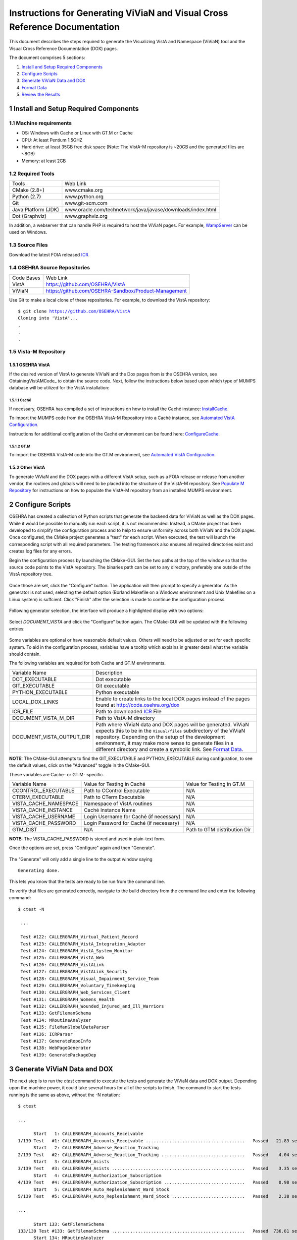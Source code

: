 ===========================================================================
Instructions for Generating ViViaN and Visual Cross Reference Documentation
===========================================================================

.. sectnum::

This document describes the steps required to generate the Visualizing VistA
and Namespace (ViViaN) tool and the Visual Cross Reference Documentation (DOX)
pages.

The document comprises 5 sections:

1. `Install and Setup Required Components`_
2. `Configure Scripts`_
3. `Generate ViViaN Data and DOX`_
4. `Format Data`_
5. `Review the Results`_

Install and Setup Required Components
-------------------------------------

Machine requirements
********************

* OS: Windows with Cache or Linux with GT.M or Cache
* CPU: At least Pentium 1.5GHZ
* Hard drive: at least 35GB free disk space
  (Note: The VistA-M repository is ~20GB and the generated files are ~8GB)
* Memory: at least 2GB


Required Tools
**************

+---------------------+-----------------------------------------------------------------------+
|    Tools            |                                   Web Link                            |
+---------------------+-----------------------------------------------------------------------+
|   CMake (2.8+)      | www.cmake.org                                                         |
+---------------------+-----------------------------------------------------------------------+
|    Python (2.7)     | www.python.org                                                        |
+---------------------+-----------------------------------------------------------------------+
|       Git           | www.git-scm.com                                                       |
+---------------------+-----------------------------------------------------------------------+
| Java Platform (JDK) | www.oracle.com/technetwork/java/javase/downloads/index.html           |
+---------------------+-----------------------------------------------------------------------+
|    Dot (Graphviz)   | www.graphviz.org                                                      |
+---------------------+-----------------------------------------------------------------------+

In addition, a webserver that can handle PHP is required to host the ViViaN
pages. For example, WampServer_ can be used on Windows.


Source Files
************

Download the latest FOIA released ICR_.


OSEHRA Source Repositories
**************************

+-----------------+--------------------------------------------------------+
|   Code Bases    |   Web Link                                             |
+-----------------+--------------------------------------------------------+
|   VistA         | https://github.com/OSEHRA/VistA                        |
+-----------------+--------------------------------------------------------+
|   ViViaN        | https://github.com/OSEHRA-Sandbox/Product-Management   |
+-----------------+--------------------------------------------------------+

Use Git to make a local clone of these repositories. For example, to download
the VistA repository:

.. parsed-literal::

  $ git clone https://github.com/OSEHRA/VistA
  Cloning into 'VistA'...
  .
  .
  .

Vista-M Repository
******************

OSEHRA VistA
++++++++++++

If the desired version of VistA to generate ViViaN and the Dox pages from is
the OSEHRA version, see ObtainingVistAMCode_ to obtain the source code. Next,
follow the instructions below based upon which type of MUMPS database will be
utilized for the VistA installation:

Caché
~~~~~
If necessary, OSEHRA has compiled a set of instructions on how to install the
Caché instance: InstallCache_.

To import the MUMPS code from the OSEHRA VistA-M Repository into a Caché
instance, see `Automated VistA Configuration`_.

Instructions for additional configuration of the Caché environment can be
found here: ConfigureCache_.

GT.M
~~~~
To import the OSEHRA VistA-M code into the GT.M environment, see
`Automated VistA Configuration`_.

Other VistA
+++++++++++

To generate ViViaN and the DOX pages with a different VistA setup, such as a
FOIA release or release from another vendor, the routines and globals will need
to be placed into the structure of the VistA-M repository. See
`Populate M Repository`_ for instructions on how to populate the VistA-M
repository from an installed MUMPS environment.


Configure Scripts
-----------------

OSEHRA has created a collection of Python scripts that generate the backend
data for ViViaN as well as the DOX pages. While it would be possible to
manually run each script, it is not recommended. Instead, a CMake project has
been developed to simplify the configuration process and to help to ensure
uniformity across both ViViaN and the DOX pages. Once configured, the CMake
project generates a "test" for each script. When executed, the test will
launch the corresponding script with all required parameters. The testing
framework also ensures all required directories exist and creates log files
for any errors.

Begin the configuration process by launching the CMake-GUI. Set the two paths
at the top of the window so that the source code points to the VistA
repository. The binaries path can be set to any directory, preferably one
outside of the VistA repository tree.

.. figure:: http://code.osehra.org/content/named/SHA1/82B12B-launchCmakeGUI.png
   :align: center
   :alt:  Initial CMake-GUI page

Once those are set, click the \"Configure\" button. The application will then
prompt to specify a generator. As the generator is not used, selecting the
default option (Borland Makefile on a Windows environment and Unix Makefiles on
a Linux system) is suffcient. Click \"Finish\" after the selection is made to
continue the configuration process.

.. figure:: http://code.osehra.org/content/named/SHA1/D76CF0-selectGenerator.png
   :align: center
   :alt:  Generator selection

Following generator selection, the interface will produce a highlighted display
with two options:

.. figure:: http://code.osehra.org/content/named/SHA1/8262A6-initialCMakeGUI.png
   :align: center
   :alt:  Result of first CMake configuration

Select `DOCUMENT_VISTA` and click the \"Configure\" button again. The CMake-GUI
will be updated with the following entries:

.. figure:: http://code.osehra.org/content/named/SHA1/0D2EBC-configureCMakeGUI.png
   :align: center
   :alt:  Result of CMake configuration after DOCUMENT_VISTA is selected

Some variables are optional or have reasonable default values. Others will need
to be adjusted or set for each specific system. To aid in the configuration
process, variables have a tooltip which explains in greater detail what the
variable should contain.

The following variables are required for both Cache and GT.M environments.

+---------------------------+---------------------------------------------------------------+
| Variable Name             |       Description                                             |
+---------------------------+---------------------------------------------------------------+
| DOT_EXECUTABLE            | Dot executable                                                |
+---------------------------+---------------------------------------------------------------+
| GIT_EXECUTABLE            | Git executable                                                |
+---------------------------+---------------------------------------------------------------+
| PYTHON_EXECUTABLE         | Python executable                                             |
+---------------------------+---------------------------------------------------------------+
| LOCAL_DOX_LINKS           | Enable to create links to the local DOX pages instead of the  |
|                           | pages found at http://code.osehra.org/dox                     |
+---------------------------+---------------------------------------------------------------+
| ICR_FILE                  | Path to downloaded ICR_ File                                  |
+---------------------------+---------------------------------------------------------------+
| DOCUMENT_VISTA_M_DIR      | Path to VistA-M directory                                     |
+---------------------------+---------------------------------------------------------------+
| DOCUMENT_VISTA_OUTPUT_DIR | Path where ViViaN data and DOX pages will be generated.       |
|                           | ViViaN expects this to be in the ``Visual/files`` subdirectory|
|                           | of the ViViaN repository. Depending on the setup of the       |
|                           | development environment, it may make more sense to generate   |
|                           | files in a different directory and create a symbolic link.    |
|                           | See `Format Data`_.                                           |
+---------------------------+---------------------------------------------------------------+

**NOTE:** The CMake-GUI attempts to find the GIT_EXECUTABLE and
PYTHON_EXECUTABLE during configuration, to see the default values, click on the
\"Advanced\" toggle in the CMake-GUI.

These variables are Cache- or GT.M- specific.

+------------------------+------------------------------------+------------------------------------+
|   Variable Name        |     Value for Testing in Caché     |     Value for Testing in GT.M      |
+------------------------+------------------------------------+------------------------------------+
| CCONTROL_EXECUTABLE    |      Path to CControl Executable   |                    N/A             |
+------------------------+------------------------------------+------------------------------------+
| CTERM_EXECUTABLE       |      Path to CTerm Executable      |                    N/A             |
+------------------------+------------------------------------+------------------------------------+
| VISTA_CACHE_NAMESPACE  |      Namespace of VistA routines   |                    N/A             |
+------------------------+------------------------------------+------------------------------------+
| VISTA_CACHE_INSTANCE   |      Caché Instance Name           |                    N/A             |
+------------------------+------------------------------------+------------------------------------+
| VISTA_CACHE_USERNAME   |      Login Username for Caché      |                    N/A             |
|                        |      (if necessary)                |                                    |
+------------------------+------------------------------------+------------------------------------+
| VISTA_CACHE_PASSWORD   | Login Password for Caché           |                    N/A             |
|                        | (if necessary)                     |                                    |
+------------------------+------------------------------------+------------------------------------+
| GTM_DIST               |               N/A                  |     Path to GTM distribution Dir   |
+------------------------+------------------------------------+------------------------------------+

**NOTE:** The VISTA_CACHE_PASSWORD is stored and used in plain-text form.

Once the options are set, press \"Configure\" again and then \"Generate\".

.. figure:: http://code.osehra.org/content/named/SHA1/563C00-generateCMakeGUI.png
   :align: center
   :alt:  Result of CMake generate


The \"Generate\" will only add a single line to the output window saying

.. parsed-literal::

   Generating done.

This lets you know that the tests are ready to be run from the command line.

To verify that files are generated correctly, navigate to the build directory
from the command line and enter the following command:

.. parsed-literal::

 $ ctest -N

  ...

  Test #122: CALLERGRAPH_Virtual_Patient_Record
  Test #123: CALLERGRAPH_VistA_Integration_Adapter
  Test #124: CALLERGRAPH_VistA_System_Monitor
  Test #125: CALLERGRAPH_VistA_Web
  Test #126: CALLERGRAPH_VistALink
  Test #127: CALLERGRAPH_VistALink_Security
  Test #128: CALLERGRAPH_Visual_Impairment_Service_Team
  Test #129: CALLERGRAPH_Voluntary_Timekeeping
  Test #130: CALLERGRAPH_Web_Services_Client
  Test #131: CALLERGRAPH_Womens_Health
  Test #132: CALLERGRAPH_Wounded_Injured_and_Ill_Warriors
  Test #133: GetFilemanSchema
  Test #134: MRoutineAnalyzer
  Test #135: FileManGlobalDataParser
  Test #136: ICRParser
  Test #137: GenerateRepoInfo
  Test #138: WebPageGenerator
  Test #139: GeneratePackageDep

Generate ViViaN Data and DOX
----------------------------

The next step is to run the `ctest` command to execute the tests and generate
the ViViaN data and DOX output. Depending upon the machine power, it could take
several hours for all of the scripts to finish. The command to start the tests
running is the same as above, without the -N notation:

.. parsed-literal::

  $ ctest

  ...

        Start   1: CALLERGRAPH_Accounts_Receivable
  1/139 Test   #1: CALLERGRAPH_Accounts_Receivable ......................................   Passed   21.83 sec
        Start   2: CALLERGRAPH_Adverse_Reaction_Tracking
  2/139 Test   #2: CALLERGRAPH_Adverse_Reaction_Tracking ................................   Passed    4.04 sec
        Start   3: CALLERGRAPH_Asists
  3/139 Test   #3: CALLERGRAPH_Asists ...................................................   Passed    3.35 sec
        Start   4: CALLERGRAPH_Authorization_Subscription
  4/139 Test   #4: CALLERGRAPH_Authorization_Subscription ...............................   Passed    0.98 sec
        Start   5: CALLERGRAPH_Auto_Replenishment_Ward_Stock
  5/139 Test   #5: CALLERGRAPH_Auto_Replenishment_Ward_Stock ............................   Passed    2.38 sec

  ...

        Start 133: GetFilemanSchema
  133/139 Test #133: GetFilemanSchema ...................................................   Passed  736.81 sec
        Start 134: MRoutineAnalyzer
  134/139 Test #134: MRoutineAnalyzer ...................................................   Passed   59.94 sec
        Start 135: FileManGlobalDataParser
  135/139 Test #135: FileManGlobalDataParser ............................................   Passed  2962.67 sec
        Start 136: ICRParser
  136/139 Test #136: ICRParser ..........................................................   Passed   40.28 sec
      Start 137: GenerateRepoInfo
  137/139 Test #137: GenerateRepoInfo ...................................................   Passed   0.25 sec
        Start 138: WebPageGenerator
  138/139 Test #138: WebPageGenerator ...................................................   Passed  3219.08 sec
        Start 139: GeneratePackageDep
  139/139 Test #139: GeneratePackageDep .................................................   Passed  651.08 sec



To run tests with more output printed to the console, use the verbose option:

.. parsed-literal::

  $ ctest -VV

Although tests are expected to run in order and depend on output from previous
tests, it is possible, if necessary, to run tests individually. For example, to
just run **ICRParser**:

.. parsed-literal::

  $ ctest -R ICRParser

Each test and corresponding Python script is described below.

1. The **CALLERGRAPH_** scripts are found in the ``Docs\CallerGraph``
   subdirectory of the build directory. These scripts generate XINDEX based
   cross reference output that is used by **WebPageGenerator** and
   **GeneratePackageDep**.

2. The **GetFilemanSchema** test executes the ``FilemanGlobalAttributes.py``
   script from the ``Docs\CallerGraph`` subdirectory of the build directory.
   This script generates Fileman Schema used by `WebPageGenerator` and
   **GeneratePackageDep**.

3. The **MRoutineAnalyzer** test is unique in that it does not execute a Python
   script. Instead, it downloads and executes a version of the RGI/PwC tool
   called the `M Routine Analyzer`_ which has been modified by Jason Li. This
   tool creates a JSON file containing information about the database calls
   that routines make to query FileMan for data. The output file,
   ``filemanDBCall.json``, is used by **WebPageGenerator** and
   **GeneratePackageDep**.

4. The **FileManGlobalDataParser** test runs the FileManGlobalDataParser script
   from VistA's ``Utilities/Dox/PythonScripts`` directory. The script generates
   the backend data for ViViaN as well as ``Routine-Ref.json``, which is used
   by **WebPageGenerator**.

5. The **ICRParser** test runs the ICRParser script from VistA's
   ``Utilities/Dox/PythonScripts`` directory. This script parses and converts
   the FOIA released ICR_ text file to JSON (used by DOX) and HTML (used by
   ViViaN).

6. The **GeneratePackageDep** test runs the CrossReferenceBuilder file which
   reads the Schema and Callergraph log files and generates the ``pkgdep.json``
   file which is used by ViViaN

7. The **WebPageGenerator** test runs a Python script of the same name from the
   ``Utilities/Dox/PythonScripts`` directory in the VistA repository. This
   script uses output from the previous test to generate the html DOX pages.

**NOTE:** After running tests, CTest automatically creates the
``Testing/Temporary`` subfolder in the binary directory. This folder contains
two files: ``LastTest.log`` (test output) and ``LastTestsFailed.log`` (list of
failed tests).

Generate DOX or ViViaN Separately
---------------------------------

It is possible to configure the scripts to only generate the DOX pages or the
ViViaN backend data. After following the instructions in `Configure Scripts`_,
uncheck either the `GENERATE_DOX` or `GENERATE_VIVIAN` variable under the
\"Advanced\" section in the CMake-GUI. Select \"Configure\" again and then
\"Generate\".

.. figure:: http://code.osehra.org/content/named/SHA1/138DF2-buildViViaNOnly.png
   :align: center
   :alt:  Set CMake variables in the CMake-GUI to only generate ViViaN


Format Data
-----------

After the data parse scripts have been run successfully, a series of file
manipulation steps are necessary to get all of the generated files into the
correct locations. All of these changes are made in the Visual directory of the
Product-Management (ViViaN) repository.

1. If needed, generate a symbolic link ``files`` pointing to the
   DOCUMENT_VISTA_OUTPUT_DIR specified during configuration.
2. Update ``PackageCategories.json``, ``Packages.csv``,
   ``scripts/PackageDes.json`` if needed.
4. [Optional] Run ``check_him_data.py`` to update ``himData.json``.


Source Code Highlighting
************************

To enable the color highlighting of the M routine source page copy the
``code_pretty_scripts`` directory from the ``VistA/Utilities/Dox/Web`` folder
into the `files/dox` directory.  The folder contains code taken from the
`google_code_prettify`_ repository which is released under the Apache 2.0
license.


ViViaN Setup Script
*******************

Finally, execute the setup script from the ViViaN scripts
(``Product-Management/Visual/scripts``) directory: ``python setup.py`` to
generate other JSON and csv files. The script does not take any input parameters
but requires:

* ``files`` directory created above
* ``PackageCategories.json``, ``Packages.csv``, ``scripts/PackageDes.json`` and
  ``himData.json``.
* A version of the 'VHA Business Function Framework' spreadsheet in the
  ``scripts/`` directory, currently ``BFF_version_2-12.xlsx``
* The xlrd_ package to be installed in the Python environment

The setup script creates the following in the ``files`` directory:
``menu_autocomplete.json``, ``option_autocomplete.json``,
``PackageInterface.csv``, ``packages.json``, ``packages_autocomplete.json``,
``install_autocomplete.json`` and `bff.json`.

The setup script also copies ``himData.json`` to the ``files`` directory.

Review the Results
------------------

To review ViViaN, open the ``index.php`` file from your favorite web browser.

.. figure:: http://code.osehra.org/content/named/SHA1/0F8FA8-localVivian.png
   :align: center
   :alt:  Local ViViaN

To review the DOX pages, open the ``files/dox/index.html`` file from your
favorite web browser.

.. figure:: http://code.osehra.org/content/named/SHA1/60275D-localDox.png
   :align: center
   :alt:  Local copy of Dox pages

.. _WampServer: http://www.wampserver.com/en/
.. _ICR: http://foia-vista.osehra.org/VistA_Integration_Agreement
.. _`Populate M Repository`: ./populateMRepo.rst
.. _InstallCache: InstallCache.rst
.. _ConfigureCache: ConfigureCache.rst
.. _`Automated VistA Configuration`: AutomatedVistAConfiguration.rst
.. _`M Routine Analyzer`: https://github.com/jasonli2000/rgivistatools/tree/fileman_json
.. _`google_code_prettify`: https://github.com/google/code-prettify
.. _xlrd: https://pypi.python.org/pypi/xlrd
